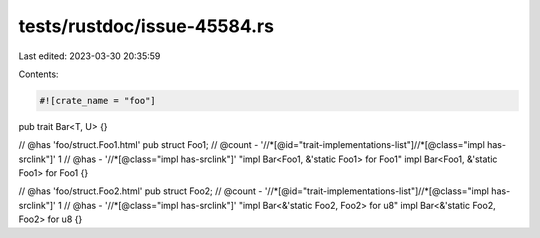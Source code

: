 tests/rustdoc/issue-45584.rs
============================

Last edited: 2023-03-30 20:35:59

Contents:

.. code-block:: rs

    #![crate_name = "foo"]

pub trait Bar<T, U> {}

// @has 'foo/struct.Foo1.html'
pub struct Foo1;
// @count - '//*[@id="trait-implementations-list"]//*[@class="impl has-srclink"]' 1
// @has - '//*[@class="impl has-srclink"]' "impl Bar<Foo1, &'static Foo1> for Foo1"
impl Bar<Foo1, &'static Foo1> for Foo1 {}

// @has 'foo/struct.Foo2.html'
pub struct Foo2;
// @count - '//*[@id="trait-implementations-list"]//*[@class="impl has-srclink"]' 1
// @has - '//*[@class="impl has-srclink"]' "impl Bar<&'static Foo2, Foo2> for u8"
impl Bar<&'static Foo2, Foo2> for u8 {}


